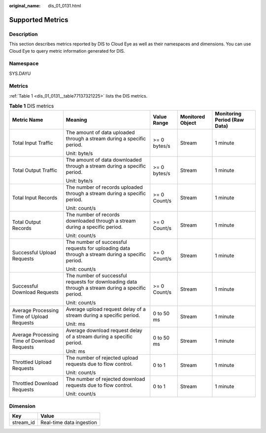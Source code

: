 :original_name: dis_01_0131.html

.. _dis_01_0131:

Supported Metrics
=================

Description
-----------

This section describes metrics reported by DIS to Cloud Eye as well as their namespaces and dimensions. You can use Cloud Eye to query metric information generated for DIS.

Namespace
---------

SYS.DAYU

Metrics
-------

:ref:`Table 1 <dis_01_0131__table77137321225>` lists the DIS metrics.

.. _dis_01_0131__table77137321225:

.. table:: **Table 1** DIS metrics

   +----------------------------------------------+---------------------------------------------------------------------------------------------------+--------------+------------------+------------------------------+
   | Metric Name                                  | Meaning                                                                                           | Value Range  | Monitored Object | Monitoring Period (Raw Data) |
   +==============================================+===================================================================================================+==============+==================+==============================+
   | Total Input Traffic                          | The amount of data uploaded through a stream during a specific period.                            | >= 0 bytes/s | Stream           | 1 minute                     |
   |                                              |                                                                                                   |              |                  |                              |
   |                                              | Unit: byte/s                                                                                      |              |                  |                              |
   +----------------------------------------------+---------------------------------------------------------------------------------------------------+--------------+------------------+------------------------------+
   | Total Output Traffic                         | The amount of data downloaded through a stream during a specific period.                          | >= 0 bytes/s | Stream           | 1 minute                     |
   |                                              |                                                                                                   |              |                  |                              |
   |                                              | Unit: byte/s                                                                                      |              |                  |                              |
   +----------------------------------------------+---------------------------------------------------------------------------------------------------+--------------+------------------+------------------------------+
   | Total Input Records                          | The number of records uploaded through a stream during a specific period.                         | >= 0 Count/s | Stream           | 1 minute                     |
   |                                              |                                                                                                   |              |                  |                              |
   |                                              | Unit: count/s                                                                                     |              |                  |                              |
   +----------------------------------------------+---------------------------------------------------------------------------------------------------+--------------+------------------+------------------------------+
   | Total Output Records                         | The number of records downloaded through a stream during a specific period.                       | >= 0 Count/s | Stream           | 1 minute                     |
   |                                              |                                                                                                   |              |                  |                              |
   |                                              | Unit: count/s                                                                                     |              |                  |                              |
   +----------------------------------------------+---------------------------------------------------------------------------------------------------+--------------+------------------+------------------------------+
   | Successful Upload Requests                   | The number of successful requests for uploading data through a stream during a specific period.   | >= 0 Count/s | Stream           | 1 minute                     |
   |                                              |                                                                                                   |              |                  |                              |
   |                                              | Unit: count/s                                                                                     |              |                  |                              |
   +----------------------------------------------+---------------------------------------------------------------------------------------------------+--------------+------------------+------------------------------+
   | Successful Download Requests                 | The number of successful requests for downloading data through a stream during a specific period. | >= 0 Count/s | Stream           | 1 minute                     |
   |                                              |                                                                                                   |              |                  |                              |
   |                                              | Unit: count/s                                                                                     |              |                  |                              |
   +----------------------------------------------+---------------------------------------------------------------------------------------------------+--------------+------------------+------------------------------+
   | Average Processing Time of Upload Requests   | Average upload request delay of a stream during a specific period.                                | 0 to 50 ms   | Stream           | 1 minute                     |
   |                                              |                                                                                                   |              |                  |                              |
   |                                              | Unit: ms                                                                                          |              |                  |                              |
   +----------------------------------------------+---------------------------------------------------------------------------------------------------+--------------+------------------+------------------------------+
   | Average Processing Time of Download Requests | Average download request delay of a stream during a specific period.                              | 0 to 50 ms   | Stream           | 1 minute                     |
   |                                              |                                                                                                   |              |                  |                              |
   |                                              | Unit: ms                                                                                          |              |                  |                              |
   +----------------------------------------------+---------------------------------------------------------------------------------------------------+--------------+------------------+------------------------------+
   | Throttled Upload Requests                    | The number of rejected upload requests due to flow control.                                       | 0 to 1       | Stream           | 1 minute                     |
   |                                              |                                                                                                   |              |                  |                              |
   |                                              | Unit: count/s                                                                                     |              |                  |                              |
   +----------------------------------------------+---------------------------------------------------------------------------------------------------+--------------+------------------+------------------------------+
   | Throttled Download Requests                  | The number of rejected download requests due to flow control.                                     | 0 to 1       | Stream           | 1 minute                     |
   |                                              |                                                                                                   |              |                  |                              |
   |                                              | Unit: count/s                                                                                     |              |                  |                              |
   +----------------------------------------------+---------------------------------------------------------------------------------------------------+--------------+------------------+------------------------------+

Dimension
---------

========= ========================
Key       Value
========= ========================
stream_id Real-time data ingestion
========= ========================
